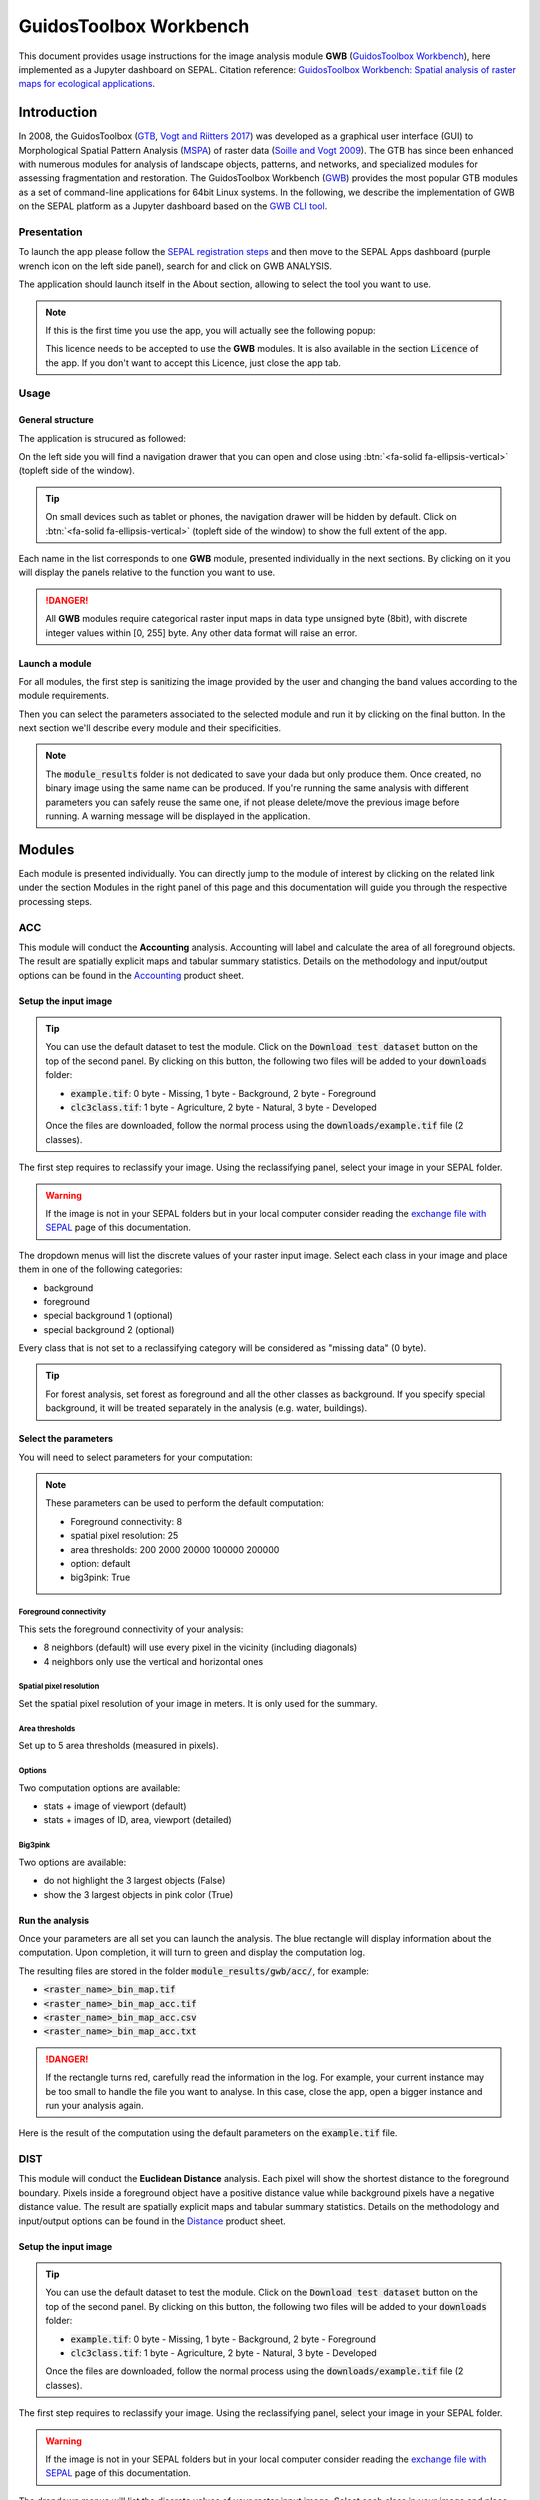 GuidosToolbox Workbench
=======================

This document provides usage instructions for the image analysis module **GWB** (`GuidosToolbox Workbench <https://forest.jrc.ec.europa.eu/en/activities/lpa/gwb/>`_), here implemented as a Jupyter dashboard on SEPAL. Citation reference: `GuidosToolbox Workbench: Spatial analysis of raster maps for ecological applications <https://doi.org/10.1111/ecog.05864>`_.

Introduction
------------

In 2008, the GuidosToolbox (`GTB <https://forest.jrc.ec.europa.eu/en/activities/lpa/gtb/>`_, `Vogt and Riitters 2017 <https://doi.org/10.1080/22797254.2017.1330650>`_) was developed as a graphical user interface (GUI) to Morphological Spatial Pattern Analysis (`MSPA <https://forest.jrc.ec.europa.eu/en/activities/lpa/mspa/>`_) of raster data (`Soille and Vogt 2009 <https://doi.org/10.1016/j.patrec.2008.10.015>`_). The GTB has since been enhanced with numerous modules for analysis of landscape objects, patterns, and networks, and specialized modules for assessing fragmentation and restoration. The GuidosToolbox Workbench (`GWB <https://forest.jrc.ec.europa.eu/en/activities/lpa/gwb/>`_) provides the most popular GTB modules as a set of command-line applications for 64bit Linux systems. In the following, we describe the implementation of GWB on the SEPAL platform as a Jupyter dashboard based on the `GWB CLI tool <https://docs.sepal.io/en/latest/cli/gwb.html>`_. 

Presentation
^^^^^^^^^^^^

To launch the app please follow the `SEPAL registration steps <https://docs.sepal.io/en/latest/setup/register.html>`_ and then move to the SEPAL Apps dashboard (purple wrench icon on the left side panel), search for and click on GWB ANALYSIS.

.. thumbnail:: https://raw.githubusercontent.com/12rambau/gwb/master/doc/img/dashboard.png
    :title: SEPAL dashboard 
    :group: gwb-module
    
The application should launch itself in the About section, allowing to select the tool you want to use. 

.. note::
    
    If this is the first time you use the app, you will actually see the following popup:
    
    .. thumbnail:: https://raw.githubusercontent.com/12rambau/gwb/master/doc/img/licence.png
        :title: licence
        :group: gwb-module
        
    This licence needs to be accepted to use the **GWB** modules. It is also available in the section :code:`Licence` of the app. 
    If you don't want to accept this Licence, just close the app tab.

Usage
^^^^^

General structure
"""""""""""""""""

The application is strucured as followed: 

On the left side you will find a navigation drawer that you can open and close using :btn:`<fa-solid fa-ellipsis-vertical>` (topleft side of the window).

.. tip:: 

    On small devices such as tablet or phones, the navigation drawer will be hidden by default. Click on :btn:`<fa-solid fa-ellipsis-vertical>` (topleft side of the window) to show the full extent of the app. 
    
    .. thumbnail:: https://raw.githubusercontent.com/12rambau/gwb/master/doc/img/small_device_without_menu.png
        :title: small screen without drawer
        :width: 49%
        :group: gwb-module
        
    .. thumbnail:: https://raw.githubusercontent.com/12rambau/gwb/master/doc/img/small_device_with_menu.png
        :title: small screen with drawer
        :width: 49%
        :group: gwb-module
        
Each name in the list corresponds to one **GWB** module, presented individually in the next sections. By clicking on it you will display the panels relative to the function you want to use. 

.. thumbnail:: https://raw.githubusercontent.com/12rambau/gwb/master/doc/img/landing.png
    :title: presentation of the structure
    :group: gwb-module

.. danger:: 

    All **GWB** modules require categorical raster input maps in data type unsigned byte (8bit), with discrete integer values within [0, 255] byte. Any other data format will raise an error.
    
Launch a module
"""""""""""""""

For all modules, the first step is sanitizing the image provided by the user and changing the band values according to the module requirements.
    
Then you can select the parameters associated to the selected module and run it by clicking on the final button. 
In the next section we'll describe every module and their specificities.

.. note::

    The :code:`module_results` folder is not dedicated to save your dada but only produce them. Once created, no binary image using the same name can be produced. If you're running the same analysis with different parameters you can safely reuse the same one, if not please delete/move the previous image before running. A warning message will be displayed in the application.

Modules
-------

Each module is presented individually. You can directly jump to the module of interest by clicking on the related link under the section Modules in the right panel of this page and this documentation will guide you through the respective processing steps.

ACC
^^^

This module will conduct the **Accounting** analysis. Accounting will label and calculate the area of all foreground objects. The result are spatially explicit maps and tabular summary statistics. Details on the methodology and input/output options can be found in the `Accounting <https://ies-ows.jrc.ec.europa.eu/gtb/GTB/psheets/GTB-Objects-Accounting.pdf>`_ product sheet.

Setup the input image
"""""""""""""""""""""

.. tip::

    You can use the default dataset to test the module. Click on the :code:`Download test dataset` button on the top of the second panel. By clicking on this button, the following two files will be added to your :code:`downloads` folder:
    
    -   :code:`example.tif`: 0 byte - Missing, 1 byte - Background, 2 byte - Foreground
    -   :code:`clc3class.tif`: 1 byte - Agriculture, 2 byte - Natural, 3 byte - Developed
    
    .. thumbnail::  https://raw.githubusercontent.com/12rambau/gwb/master/doc/img/test_dataset.png
        :title: download sample dataset
        :group: gwb-module
        
    
    Once the files are downloaded, follow the normal process using the :code:`downloads/example.tif` file (2 classes).
    
The first step requires to reclassify your image. Using the reclassifying panel, select your image in your SEPAL folder.

.. warning:: 

    If the image is not in your SEPAL folders but in your local computer consider reading the `exchange file with SEPAL <https://docs.sepal.io/en/latest/setup/filezilla.html>`_ page of this documentation.
    
The dropdown menus will list the discrete values of your raster input image. Select each class in your image and place them in one of the following categories: 

-   background
-   foreground
-   special background 1 (optional)
-   special background 2 (optional)

Every class that is not set to a reclassifying category will be considered as "missing data" (0 byte).

.. thumbnail:: https://raw.githubusercontent.com/12rambau/gwb/master/doc/img/4_classes.png
    :title: upload 4 classes
    :group: gwb-module

.. tip::

    For forest analysis, set forest as foreground and all the other classes as background. If you specify special background, it will be treated separately in the analysis (e.g. water, buildings).
    
Select the parameters
"""""""""""""""""""""
You will need to select parameters for your computation: 

.. thumbnail:: https://raw.githubusercontent.com/12rambau/gwb/master/doc/img/acc_params.png
    :title: acc params
    :group: gwb-module
    
.. note::

    These parameters can be used to perform the default computation:
    
    -   Foreground connectivity: 8
    -   spatial pixel resolution: 25
    -   area thresholds: 200 2000 20000 100000 200000
    -   option: default
    -   big3pink: True

Foreground connectivity
#######################

This sets the foreground connectivity of your analysis: 

-   8 neighbors (default) will use every pixel in the vicinity (including diagonals)
-   4 neighbors only use the vertical and horizontal ones

.. thumbnail:: https://raw.githubusercontent.com/12rambau/gwb/master/doc/img/connectivity.png
    :title: connectivity image
    :width: 50%
    :group: gwb-module
    
Spatial pixel resolution
########################

Set the spatial pixel resolution of your image in meters. It is only used for the summary.

Area thresholds
###############

Set up to 5 area thresholds (measured in pixels). 

Options
#######

Two computation options are available: 

-   stats + image of viewport (default)
-   stats + images of ID, area, viewport (detailed)

Big3pink
########

Two options are available: 

-   do not highlight the 3 largest objects (False)
-   show the 3 largest objects in pink color (True)


Run the analysis
""""""""""""""""

Once your parameters are all set you can launch the analysis. The blue rectangle will display information about the computation. Upon completion, it will turn to green and display the computation log. 

.. thumbnail:: https://raw.githubusercontent.com/12rambau/gwb/master/doc/img/acc_results.png
    :title: information logs
    :group: gwb-module

The resulting files are stored in the folder :code:`module_results/gwb/acc/`, for example:

-   :code:`<raster_name>_bin_map.tif`
-   :code:`<raster_name>_bin_map_acc.tif`
-   :code:`<raster_name>_bin_map_acc.csv`
-   :code:`<raster_name>_bin_map_acc.txt`

.. danger::

    If the rectangle turns red, carefully read the information in the log. For example, your current instance may be too small to handle the file you want to analyse. In this case, close the app, open a bigger instance and run your analysis again.
    
Here is the result of the computation using the default parameters on the :code:`example.tif` file.

.. thumbnail:: https://raw.githubusercontent.com/openforis/sepal-doc/master/docs/source/img/cli/gwb/example_acc.png
    :width: 50%
    :align: center
    :group: gwb-module


DIST
^^^^

This module will conduct the **Euclidean Distance** analysis. Each pixel will show the shortest distance to the foreground boundary. Pixels inside a foreground object have a positive distance value while background pixels have a negative distance value. The result are spatially explicit maps and tabular summary statistics.
Details on the methodology and input/output options can be found in the `Distance <https://ies-ows.jrc.ec.europa.eu/gtb/GTB/psheets/GTB-Distance-Euclidean.pdf>`_ product sheet.

Setup the input image
"""""""""""""""""""""

.. tip::

    You can use the default dataset to test the module. Click on the :code:`Download test dataset` button on the top of the second panel. By clicking on this button, the following two files will be added to your :code:`downloads` folder:
        
    -   :code:`example.tif`: 0 byte - Missing, 1 byte - Background, 2 byte - Foreground
    -   :code:`clc3class.tif`: 1 byte - Agriculture, 2 byte - Natural, 3 byte - Developed
    
    .. thumbnail::  https://raw.githubusercontent.com/12rambau/gwb/master/doc/img/test_dataset.png
        :title: download sample dataset
        :group: gwb-module
        
    
    Once the files are downloaded, follow the normal process using the :code:`downloads/example.tif` file (2 classes).
    
The first step requires to reclassify your image. Using the reclassifying panel, select your image in your SEPAL folder.

.. warning:: 

    If the image is not in your SEPAL folders but in your local computer consider reading the `exchange file with SEPAL <https://docs.sepal.io/en/latest/setup/filezilla.html>`_ page of this documentation.
    
The dropdown menus will list the discrete values of your raster input image. Select each class in your image and place them in one of the following categories: 

-   background
-   foreground

Every class that is not set to a reclassifying category will be considered as "missing data" (0 byte).

.. thumbnail:: https://raw.githubusercontent.com/12rambau/gwb/master/doc/img/2_classes.png
    :title: upload 2 classes
    :group: gwb-module

.. tip::

    For forest analysis, set forest as foreground and all the other classes as background.
    
Select the parameters
"""""""""""""""""""""
You will need to select parameters for your computation: 

.. thumbnail:: https://raw.githubusercontent.com/12rambau/gwb/master/doc/img/dist_params.png
    :title: dist params
    :group: gwb-module
    
.. note::

    These parameters can be used to perform the default computation:
    
    -   Foreground connectivity: 8
    -   Options: Euclidian Distance only

Foreground connectivity
#######################

This set the foreground connectivity of your analysis: 

-   8 neighbors (default) will use every pixel in the vicinity (including diagonals)
-   4 neighbors only use the vertical and horizontal one

.. thumbnail:: https://raw.githubusercontent.com/12rambau/gwb/master/doc/img/connectivity.png
    :title: connectivity image
    :width: 50%
    :group: gwb-module

Options
#######

Two computation options are available: 

-   compute the Euclidian Distance only
-   compute the Euclidian Distance and the Hysometric Curve


Run the analysis
""""""""""""""""

Once your parameters are all set you can launch the analysis. The blue rectangle will display information about the computation. Upon completion, it will turn to green and display the computation log. 

.. thumbnail:: https://raw.githubusercontent.com/12rambau/gwb/master/doc/img/dist_results.png
    :title: information logs
    :group: gwb-module

The resulting files are stored in the folder :code:`module_results/gwb/dist/`, for example:

-   :code:`<raster_name>_bin_map.tif`
-   :code:`<raster_name>_bin_map_dist.tif`
-   :code:`<raster_name>_bin_map_dist.txt`
-   :code:`<raster_name>_bin_map_dist_hist.png`
-   :code:`<raster_name>_bin_map_dist_viewport.tif`

.. danger::

    If the rectangle turns red, carefully read the information in the log. For example, your current instance may be too small to handle the file you want to analyse. In this case, close the app, open a bigger instance and run your analysis again.
    
Here is the result of the computation using the default parameters on the :code:`example.tif` file.
    
.. thumbnail:: https://raw.githubusercontent.com/openforis/sepal-doc/master/docs/source/img/cli/gwb/example_dist_hmc.png
    :width: 49%
    :group: gwb-module

.. thumbnail:: https://raw.githubusercontent.com/openforis/sepal-doc/master/docs/source/img/cli/gwb/example_dist.png
    :width: 49%
    :group: gwb-module

FAD
^^^

This module will conduct the **fragmentation** analysis at **five fixed observation scales**. Because forest fragmentation is scale-dependent, fragmentation is reported at five observation scales, which allows different observers to make their own choice about scales and threshold of concern. The change of fragmentation across different observation scales provides additional interesting information. Fragmentation is measured by determining the Forest Area Density (**FAD**) within a shifting, local neighborhood. It can be measured at pixel or patch level. The result are spatially explicit maps and tabular summary statistics. Details on the methodology and input/output options can be found in the `Fragmentation <https://ies-ows.jrc.ec.europa.eu/gtb/GTB/psheets/GTB-Fragmentation-FADFOS.pdf>`_ product sheet.

Setup the input image
"""""""""""""""""""""

.. tip::

    You can use the default dataset to test the module. Click on the :code:`Download test dataset` button on the top of the second panel. By clicking on this button, the following two files will be added to your :code:`downloads` folder:
        
    -   :code:`example.tif`: 0 byte - Missing, 1 byte - Background, 2 byte - Foreground
    -   :code:`clc3class.tif`: 1 byte - Agriculture, 2 byte - Natural, 3 byte - Developed
    
    .. thumbnail::  https://raw.githubusercontent.com/12rambau/gwb/master/doc/img/test_dataset.png
        :title: download sample dataset
        :group: gwb-module
        
    
    Once the files are downloaded, follow the normal process using the :code:`downloads/example.tif` file (2 classes).
    
The first step requires to reclassify your image. Using the reclassifying panel, select your image in your SEPAL folder.

.. warning:: 

    If the image is not in your SEPAL folders but in your local computer consider reading the `exchange file with SEPAL <https://docs.sepal.io/en/latest/setup/filezilla.html>`_ page of this documentation.
    
The dropdown menus will list the discrete values of your raster input image. Select each class in your image and place them in one of the following categories: 

-   background
-   foreground
-   special background 1 (optional)
-   special background 2 (optional)

Every class that is not set to a reclassifying category will be considered as "missing data" (0 byte).

.. thumbnail:: https://raw.githubusercontent.com/12rambau/gwb/master/doc/img/4_classes.png
    :title: upload 4 classes
    :group: gwb-module

.. tip::

    For forest analysis, set forest as foreground and all the other classes as background. If you specify special background, it will be treated separately in the analysis (e.g. water, buildings).

.. warning::

    The special background 2 is the non-fragmenting background (optional), see the `Fragmentation <https://ies-ows.jrc.ec.europa.eu/gtb/GTB/psheets/GTB-Fragmentation-FADFOS.pdf>`_ product sheet for details.

    
Select the parameters
"""""""""""""""""""""
You will need to select parameters for your computation: 

.. thumbnail:: https://raw.githubusercontent.com/12rambau/gwb/master/doc/img/fad_params.png
    :title: acc params
    :group: gwb-module
    
.. note::

    These parameters can be used to perform the default computation:
    
    -   Foreground connectivity: 8
    -   Computation precision: float-precision
    -   Options: per-pixel density, color-coded into 6 fragmentation classes (FAD)

Foreground connectivity
#######################

This sets the foreground connectivity of your analysis: 

-   8 neighbors (default) will use every pixel in the vicinity (including diagonals)
-   4 neighbors only use the vertical and horizontal one

.. thumbnail:: https://raw.githubusercontent.com/12rambau/gwb/master/doc/img/connectivity.png
    :title: connectivity image
    :width: 50%
    :group: gwb-module
    
Computation precision
######################

Set the precision used to compute your image. Float precision (default) will give more accurate results compared to rounded byte but will also take more computing resources and disk space.

Options
#######

Three computation options are available: 

-   FAD: per-pixel density, color-coded into 6 fragmentation classes
-   FAD-APP2: average per-patch density, color-coded into 2 classes
-   FAD-APP5: average per-patch density, color-coded into 5 classes

Run the analysis
""""""""""""""""

Once your parameters are all set you can launch the analysis. The blue rectangle will display information about the computation. Upon completion, it will turn to green and display the computation log. 

.. thumbnail:: https://raw.githubusercontent.com/12rambau/gwb/master/doc/img/fad_results.png
    :title: information logs
    :group: gwb-module

The resulting files are stored in the folder :code:`module_results/gwb/fad/`, for example:

-   :code:`<raster_name>_bin_map.tif`
-   :code:`<raster_name>_bin_map_fad_<class_number>.tif`
-   :code:`<raster_name>_bin_map_fad_barplot.png`
-   :code:`<raster_name>_bin_map_fad_mscale.csv` 
-   :code:`<raster_name>_bin_map_fad_mscale.tif`
-   :code:`<raster_name>_bin_map_fad_mscale.txt`
-   :code:`<raster_name>_bin_map_fad_mscale.sav`

.. danger::

    If the rectangle turns red, carefully read the information in the log. For example, your current instance may be too small to handle the file you want to analyse. In this case, close the app, open a bigger instance and run your analysis again.
    
Here is the result of the computation using the default parameters on the :code:`example.tif` file.
    
.. thumbnail:: https://raw.githubusercontent.com/openforis/sepal-doc/master/docs/source/img/cli/gwb/example_fad_barplot.png
    :width: 49%
    :group: gwb-module

.. thumbnail:: https://raw.githubusercontent.com/openforis/sepal-doc/master/docs/source/img/cli/gwb/example_fad_mscale.png
    :width: 49%
    :group: gwb-module

FRAG
^^^^

This module will conduct the **fragmentation** analysis at a **user-selected observation scale**. This module and its option are similar to :code:`fad` but allow the user to specify a single (or multiple) specific observation scale. The result are spatially explicit maps and tabular summary statistics. Details on the methodology and input/output options can be found in the `Fragmentation <https://ies-ows.jrc.ec.europa.eu/gtb/GTB/psheets/GTB-Fragmentation-FADFOS.pdf>`_ product sheet.

Setup the input image
"""""""""""""""""""""

.. tip::

    You can use the default dataset to test the module. Click on the :code:`Download test dataset` button on the top of the second panel. By clicking on this button, the following two files will be added to your :code:`downloads` folder:
        
    -   :code:`example.tif`: 0 byte - Missing, 1 byte - Background, 2 byte - Foreground
    -   :code:`clc3class.tif`: 1 byte - Agriculture, 2 byte - Natural, 3 byte - Developed
    
    .. thumbnail::  https://raw.githubusercontent.com/12rambau/gwb/master/doc/img/test_dataset.png
        :title: download sample dataset
        :group: gwb-module
        
    
    Once the files are downloaded, follow the normal process using the :code:`downloads/example.tif` file (2 classes).
    
The first step requires to reclassify your image. Using the reclassifying panel, select your image in your SEPAL folder.

.. warning:: 

    If the image is not in your SEPAL folders but in your local computer consider reading the `exchange file with SEPAL <https://docs.sepal.io/en/latest/setup/filezilla.html>`_ page of this documentation.
    
The dropdown menus will list the discrete values of your raster input image. Select each class in your image and place them in one of the following categories: 

-   background
-   foreground
-   special background 1 (optional)
-   special background 2 (optional)

Every class that is not set to a reclassifying category will be considered as "missing data" (0 byte).

.. thumbnail:: https://raw.githubusercontent.com/12rambau/gwb/master/doc/img/4_classes.png
    :title: upload 4 classes
    :group: gwb-module

.. tip::

    For forest analysis, set forest as foreground and all the other classes as background. If you specify special background, it will be treated separately in the analysis (e.g. water, buildings).
    
.. warning::

    The special background 2 is the non-fragmenting background (optional), see the `Fragmentation <https://ies-ows.jrc.ec.europa.eu/gtb/GTB/psheets/GTB-Fragmentation-FADFOS.pdf>`_ product sheet for details.
    
Select the parameters
"""""""""""""""""""""

You will need to select parameters for your computation: 

.. thumbnail:: https://raw.githubusercontent.com/12rambau/gwb/master/doc/img/frag_params.png
    :title: acc params
    :group: gwb-module
    
.. note::

    These parameters can be used to perform the default computation:
    
    -   Foreground connectivity: 8
    -   Spatial pixel resolution: 25
    -   Computation precision: float-precision
    -   Windows size: 23
    -   Options: fragmentation at pixel or at patch level with various number of color-coded classes

Foreground connectivity
#######################

This sets the foreground connectivity of your analysis: 

-   8 neighbors (default) will use every pixel in the vicinity (including diagonals)
-   4 neighbors only use the vertical and horizontal one

.. thumbnail:: https://raw.githubusercontent.com/12rambau/gwb/master/doc/img/connectivity.png
    :title: connectivity image
    :width: 50%
    :group: gwb-module
    
Spatial pixel resolution
########################

Set the spatial pixel resolution of your image in meters. Only use for the summary.

Window size
###########

Set up to 10 observation windows sizes (in pixels).

Options
#######

Four computation options are available: 

-   FOS5: per-pixel density, color-coded into 5 fragmentation classes
-   FOS6: per-pixel density, color-coded into 6 fragmentation classes
-   FOS-APP2: average per-patch density, color-coded into 2 classes
-   FOS-APP5: average per-patch density, color-coded into 5 classes

Run the analysis
""""""""""""""""

Once your parameters are all set you can launch the analysis. The blue rectangle will display information about the computation. Upon completion, it will turn to green and display the computation log. 

.. thumbnail:: https://raw.githubusercontent.com/12rambau/gwb/master/doc/img/frag_results.png
    :title: information logs
    :group: gwb-module

The resulting files are stored in the folder :code:`module_results/gwb/frag/`, for example:

-   :code:`<raster_name>_bin_map.tif`
-   :code:`<raster_name>_bin_map_frag_fad-<option>_<class>.tif`
-   :code:`<raster_name>_bin_map_frag.csv`
-   :code:`<raster_name>_bin_map_frag.txt`
-   :code:`<raster_name>_bin_map_frag.tif`

.. danger::

    If the rectangle turns red, carefully read the information in the log. For example, your current instance may be too small to handle the file you want to analyse. In this case, close the app, open a bigger instance and run your analysis again.
    
Here is the result of the computation using the FAD-APP2 option on the :code:`example.tif` file.
    
.. thumbnail:: https://raw.githubusercontent.com/openforis/sepal-doc/master/docs/source/img/cli/gwb/example_fad-app2_23.png
    :width: 50%
    :group: gwb-module

LM
^^

This module will conduct the **Landscape Mosaic** analysis at a **user-selected observation scale**. The Landscape Mosaic measures land cover heterogeneity, or human influence, in a tri-polar classification of a location accounting for the relative contributions of the three land cover types **Agriculture**, **Natural**, **Developed** in the area surrounding that location. The result are spatially explicit maps and tabular summary statistics. Details on the methodology and input/output options can be found in the `Landscape Mosaic <https://ies-ows.jrc.ec.europa.eu/gtb/GTB/psheets/GTB-Pattern-LM.pdf>`_ product sheet.

Setup the input image
"""""""""""""""""""""

.. tip::

    You can use the default dataset to test the module. Click on the :code:`Download test dataset` button on the top of the second panel. By clicking on this button, the following two files will be added to your :code:`downloads` folder:
        
    -   :code:`example.tif`: 0 byte - Missing, 1 byte - Background, 2 byte - Foreground
    -   :code:`clc3class.tif`: 1 byte - Agriculture, 2 byte - Natural, 3 byte - Developed
    
    .. thumbnail::  https://raw.githubusercontent.com/12rambau/gwb/master/doc/img/test_dataset.png
        :title: download sample dataset
        :group: gwb-module
        
    
    Once the files are downloaded, follow the normal process using the :code:`downloads/clc3class.tif` file (3 classes).
    
The first step requires to reclassify your image. Using the reclassifying panel, select your image in your SEPAL folder.

.. warning:: 

    If the image is not in your SEPAL folders but in your local computer consider reading the `exchange file with SEPAL <https://docs.sepal.io/en/latest/setup/filezilla.html>`_ page of this documentation.
    
The dropdown menus will list the discrete values of your raster input image. Select each class in your image and place them in one of the following categories: 

-   dominant land cover 1 (Agriculture)
-   dominant land cover 2 (Natural)
-   dominant land cover 3 (Developed)

Every class that is not set to a reclassifying category will be considered as "missing data" (0 byte).

.. thumbnail:: https://raw.githubusercontent.com/12rambau/gwb/master/doc/img/3_classes.png
    :title: upload 3 classes
    :group: gwb-module
    
Select the parameters
"""""""""""""""""""""

You will need to select parameters for your computation: 

.. thumbnail:: https://raw.githubusercontent.com/12rambau/gwb/master/doc/img/lm_params.png
    :title: lm params
    :group: gwb-module
    
.. note::

    This parameter can be used to perform the default computation:
    
    -   window size: 23

Window size
###########

Set the square window size (in pixels). It should be an odd number in [3, 5, ...501].
with :math:`kdim` being the window size, which is related to the observation scale by the following formula: 

.. math::

    obs_scale = (pixres * kdim)^2 / 10000
    
with

-   :math:`obs_scale` in hectare
-   :math:`pixres` in meters
-   :math:`kdim` in pixels

Run the analysis
""""""""""""""""

Once your parameters are all set you can launch the analysis. The blue rectangle will display information about the computation. Upon completion, it will turn to green and display the computation log. 

.. thumbnail:: https://raw.githubusercontent.com/12rambau/gwb/master/doc/img/lm_results.png
    :title: information logs
    :group: gwb-module

The resulting files are stored in the folder :code:`module_results/gwb/lm/`, for example:

-   :code:`<raster_name>_bin_map.tif`
-   :code:`<raster_name>_bin_map_lm_23.tif`
-   :code:`<raster_name>_bin_map_lm_23_103class.tif`
-   :code:`<raster_name>_bin_map_heatmap.csv`
-   :code:`<raster_name>_bin_map_heatmap.png`
-   :code:`<raster_name>_bin_map_heatmap.sav`
-   :code:`heatmap_legend.png`
-   :code:`lm103class_legend.png`

.. danger::

    If the rectangle turns red, carefully read the information in the log. For example, your current instance may be too small to handle the file you want to analyse. In this case, close the app, open a bigger instance and run your analysis again.
    
Here is the result of the computation using the default parameters on the :code:`clc3classes.tif` file.
    
.. thumbnail:: https://raw.githubusercontent.com/openforis/sepal-doc/master/docs/source/img/cli/gwb/lm103class_legend.png
    :width: 49%
    :group: gwb-module

.. thumbnail:: https://raw.githubusercontent.com/openforis/sepal-doc/master/docs/source/img/cli/gwb/clc3class_lm_23.png
    :width: 49%
    :group: gwb-module

MSPA
^^^^

.. warning:: 

    If you are considering using the MSPA module, keep in mind that the result provides a lot of information (up to 25 classes). The alternative module :code:`GWB_SPA` provides a similar but simplified assessment with up to 6 classes only. Both modules describe morphological features of foreground objects. While MSPA may address certain features of fragmentation, a more comprehensive assessment of fragmentation is obtained with the dedicated fragmentation modules :code:`GWB_FRAG` or :code:`GWB_FAD`.

This module will conduct the **Morphological Spatial Pattern Analysis**. `MSPA <https://forest.jrc.ec.europa.eu/en/activities/lpa/mspa/>`_ analyses shape and connectivity and conducts a segmentation of foreground patches in up to 25 feature classes. The result are spatially explicit maps and tabular summary statistics. Details on the methodology and input/output options can be found in the `Morphology <https://ies-ows.jrc.ec.europa.eu/gtb/GTB/psheets/GTB-Pattern-Morphology.pdf>`_ product sheet.

Setup the input image
"""""""""""""""""""""

.. tip::

    You can use the default dataset to test the module. Click on the :code:`Download test dataset` button on the top of the second panel. By clicking on this button, the following two files will be added to your :code:`downloads` folder:
        
    -   :code:`example.tif`: 0 byte - Missing, 1 byte - Background, 2 byte - Foreground
    -   :code:`clc3class.tif`: 1 byte - Agriculture, 2 byte - Natural, 3 byte - Developed
    
    .. thumbnail::  https://raw.githubusercontent.com/12rambau/gwb/master/doc/img/test_dataset.png
        :title: download sample dataset
        :group: gwb-module
        
    
    Once the files are downloaded, follow the normal process using the :code:`downloads/example.tif` file (2 classes).
    
The first step requires to reclassify your image. Using the reclassifying panel, select your image in your SEPAL folder.

.. warning:: 

    If the image is not in your SEPAL folders but in your local computer consider reading the `exchange file with SEPAL <https://docs.sepal.io/en/latest/setup/filezilla.html>`_ page of this documentation.
    
The dropdown menus will list the discrete values of your raster input image. Select each class in your image and place them in one of the following categories: 

-   background
-   foreground

Every class that is not set to a reclassifying category will be considered as "missing data" (0 byte).

.. thumbnail:: https://raw.githubusercontent.com/12rambau/gwb/master/doc/img/2_classes.png
    :title: upload 2 classes
    :group: gwb-module

.. tip::

    For forest analysis, set forest as foreground and all the other classes as background.
    
Select the parameters
"""""""""""""""""""""
You will need to select parameters for your computation: 

.. thumbnail:: https://raw.githubusercontent.com/12rambau/gwb/master/doc/img/mspa_params.png
    :title: mspa params
    :group: gwb-module
    
.. note::

    These parameters can be used to perform the default computation:
    
    -   Foreground connectivity: 8 (default)
    -   Edge width: 1
    -   Transition: True
    -   Intext: True
    -   Disk: False
    -   Statistics: False

Foreground connectivity
#######################

This sets the foreground connectivity of your analysis: 

-   8 neighbors (default) will use every pixel in the vicinity (including diagonals)
-   4 neighbors only use the vertical and horizontal one

.. thumbnail:: https://raw.githubusercontent.com/12rambau/gwb/master/doc/img/connectivity.png
    :title: connectivity image
    :width: 50%
    :group: gwb-module
    
Edge width
##########

Define the width (measured in pixels) of the Core-boundaries (Edges and Perforations).

Transition
###########

Select if you want to show transition pixels, where connecting pathways go through edges/perforations (transition=1 (true), default) or not (transition=0).

Intext
######

Select if you want to distinguish MSPA classes and Holes laying within Core objects (intext=1 (true), default) or not (intext=0).

Disk
####

Select if you want to process with minimum RAM usage (disk=0 (false), default) or not (disk=1 (true) requires 20% less RAM but +40% processing time).

Statistics
##########

Select if you want to calculate summary statistics (statistics=0 (false), default) or (statistics=1 (true) +10% processing time)

Run the analysis
""""""""""""""""

Once your parameters are all set you can launch the analysis. The blue rectangle will display information about the computation. Upon completion, it will turn to green and display the computation log. 

.. thumbnail:: https://raw.githubusercontent.com/12rambau/gwb/master/doc/img/mspa_results.png
    :title: information logs
    :group: gwb-module

The resulting files are stored in the folder :code:`module_results/gwb/mspa/`, for example:

-   :code:`<raster_name>_bin_map.tif`
-   :code:`<raster_name>_bin_map_<4 params>.tif`
-   :code:`<raster_name>_bin_map_<4 params>.txt`

.. danger::

    If the rectangle turns red, carefully read the information in the log. For example, your current instance may be too small to handle the file you want to analyse. In this case, close the app, open a bigger instance and run your analysis again.
    
Here is the result of the computation using the default parameters on the :code:`example.tif` file.
    
.. thumbnail:: https://raw.githubusercontent.com/openforis/sepal-doc/master/docs/source/img/cli/gwb/mspalegend.gif
    :width: 49%
    :group: gwb-module

.. thumbnail:: https://raw.githubusercontent.com/openforis/sepal-doc/master/docs/source/img/cli/gwb/example_8_1_1_1.png
    :width: 49%
    :group: gwb-module

P223
^^^^

This module will conduct the **Density** (P2), **Contagion** (P22) or **Adjacency** (P23) analysis of foreground (**FG**) objects at a user-selected observation scale (`Riitters et al. (2000) <https://www.srs.fs.usda.gov/pubs/ja/ja_riitters006.pdf>`_). The result are spatially explicit maps and tabular summary statistics. The classification is determined by measurements of forest amount (P2) and connectivity (P22) within the neighborhood that is centered on a subject forest pixel. P2 is the probability that a pixel in the neighborhood is forest, and P22 is the probability that a pixel next to a forest pixel is also forest.

Setup the input image
"""""""""""""""""""""

.. tip::

    You can use the default dataset to test the module. Click on the :code:`Download test dataset` button on the top of the second panel. By clicking on this button, the following two files will be added to your :code:`downloads` folder:
        
    -   :code:`example.tif`: 0 byte - Missing, 1 byte - Background, 2 byte - Foreground
    -   :code:`clc3class.tif`: 1 byte - Agriculture, 2 byte - Natural, 3 byte - Developed
    
    .. thumbnail::  https://raw.githubusercontent.com/12rambau/gwb/master/doc/img/test_dataset.png
        :title: download sample dataset
        :group: gwb-module
        
    
    Once the files are downloaded, follow the normal process using the :code:`downloads/example.tif` file (2 classes).
    
The first step requires to reclassify your image. Using the reclassifying panel, select your image in your SEPAL folder.

.. warning:: 

    If the image is not in your SEPAL folders but in your local computer consider reading the `exchange file with SEPAL <https://docs.sepal.io/en/latest/setup/filezilla.html>`_ page of this documentation.
    
The dropdown menus will list the discrete values of your raster input image. Select each class in your image and place them in one of the following categories: 

-   background
-   foreground
-   special background (for P23 only)

Every class that is not set to a reclassifying category will be considered as "missing data" (0 byte).

.. thumbnail:: https://raw.githubusercontent.com/12rambau/gwb/master/doc/img/p223_classes.png
    :title: upload 3 classes
    :group: gwb-module

.. tip::

    For forest analysis, set forest as foreground and all the other classes as background. If you specify special background, it will be treated separately in the analysis (e.g. water, buildings)
    
Select the parameters
"""""""""""""""""""""

You will need to select parameters for your computation: 

.. thumbnail:: https://raw.githubusercontent.com/12rambau/gwb/master/doc/img/p223_params.png
    :title: p223 params
    :group: gwb-module
    
.. note::

    These parameters can be used to perform the default computation:
    
    -   Window size: 27
    -   Computation precision: Float (default)
    -   Algorithm: FG-Density
    
Window size
###########

Set the square window size (in pixels) It should be an odd number in [3, 5, ...501] with :math:`kdim` being related to the observation scale by the following formula: 

.. math::

    obs_scale = (pixres * kdim)^2 / 10000
    
with 

- :math:`obs_scale` in hectare
- :math:`pixres` in meters
- :math:`kdim` in pixels

Computation precision
######################

Set the precision used to compute your image. Float precision (default) will give more accurate results compared to rounded byte but will also take more computing resources and disk space.

Algorithm
#########

The P223 module can run: **FG-Density** (P2), **FG-Contagion** (P22), or **FG-Adjacency** (P23)

P223 will provide a color-coded image showing [0,100]% for either **FG-Density**, **FG-Contagion**, or **FG-Adjacency** masked for the Foreground cover. Use the alternative options to obtain the original spatcon output without normalisation, masking, or color-coding.

.. tip::

    For original spatcon output **ONLY**:
    Missing values are coded as 0 (rounded byte), or -0.01 (float precision). For all output types, missing indicates the input window contained only missing pixels.

.. tip::

    For FG-Contagion and FG-Adjacency output **ONLY**, missing also indicates the input window contained no foreground pixels (there was no information about foreground edge).

For all output types, :math:`rounded byte = (float precision * 254) + 1`
    
You'll find the options displayed with the following names in the dropdown menu:

-   FG-Density   (FG-masked and normalised)
-   FG-Contagion (FG-masked and normalised)
-   FG-Adjacency (FG-masked and normalised)
-   FG-Density   (original spatcon output)
-   FG-Contagion (original spatcon output)
-   FG-Adjacency (original spatcon output)
-   FG-Shannon   (original spatcon output)
-   FG-SumD      (original spatcon output)

Run the analysis
""""""""""""""""

Once your parameters are all set you can launch the analysis. The blue rectangle will display information about the computation. Upon completion, it will turn to green and display the computation log. 

.. thumbnail:: https://raw.githubusercontent.com/12rambau/gwb/master/doc/img/p223_results.png
    :title: information logs
    :group: gwb-module

The resulting files are stored in the folder :code:`module_results/gwb/p223/`, for example:

-   :code:`<raster_name>_bin_map.tif`
-   :code:`<raster_name>_bin_map_p<option>_<window>.tif`
-   :code:`<raster_name>_bin_map_p<option>_<window>.txt`

.. danger::

    If the rectangle turns red, carefully read the information in the log. For example, your current instance may be too small to handle the file you want to analyse. In this case, close the app, open a bigger instance and run your analysis again.

Here is the result of the computation using the P2 (Foreground-Density) option on the :code:`example.tif` file.

.. thumbnail:: https://raw.githubusercontent.com/openforis/sepal-doc/master/docs/source/img/cli/gwb/example_p2_27.png
    :width: 50%
    :group: gwb-module

PARC
^^^^

This module will conduct the **parcellation** analysis. This module provides a statistical summary file (txt/csv- format) with details for each unique class found in the image as well as the full image content: class value, total number of objects, total area, degree of parcellation.
Details on the methodology and input/output options can be found in the `Parcellation <https://ies-ows.jrc.ec.europa.eu/gtb/GTB/psheets/GTB-Objects-Parcellation.pdf>`_ product sheet.

Setup the input image
"""""""""""""""""""""

.. tip::

    You can use the default dataset to test the module. Click on the :code:`Download test dataset` button on the top of the second panel. By clicking on this button, the following two files will be added to your :code:`downloads` folder:
        
    -   :code:`example.tif`: 0 byte - Missing, 1 byte - Background, 2 byte - Foreground
    -   :code:`clc3class.tif`: 1 byte - Agriculture, 2 byte - Natural, 3 byte - Developed
    
    .. thumbnail::  https://raw.githubusercontent.com/12rambau/gwb/master/doc/img/test_dataset.png
        :title: download sample dataset
        :group: gwb-module
        
    
    Once the files are downloaded, follow the normal process using the :code:`downloads/clc3classes.tif` file (3 classes).
    
The first step requires to select your image in your SEPAL folder. The image must be a categorical tif raster.

.. warning:: 

    If the image is not in your SEPAL folders but in your local computer consider reading the `exchange file with SEPAL <https://docs.sepal.io/en/latest/setup/filezilla.html>`_ page of this documentation.

.. thumbnail:: https://raw.githubusercontent.com/12rambau/gwb/master/doc/img/0_classes.png
    :title: upload 0 classes
    :group: gwb-module
    
Select the parameters
"""""""""""""""""""""
You will need to select parameters for your computation: 

.. thumbnail:: https://raw.githubusercontent.com/12rambau/gwb/master/doc/img/parc_params.png
    :title: parc params
    :group: gwb-module
    
.. note::

    This parameter can be used to perform the default computation:
    
    -   Foreground connectivity: 8

Foreground connectivity
#######################

This set the foreground connectivity of your analysis:

-   8 neighbors (default) will use every pixel in the vicinity (including diagonals)
-   4 neighbors only use the vertical and horizontal one

.. thumbnail:: https://raw.githubusercontent.com/12rambau/gwb/master/doc/img/connectivity.png
    :title: connectivity image
    :width: 50%
    :group: gwb-module

Run the analysis
""""""""""""""""

Once your parameters are all set you can launch the analysis. The blue rectangle will display information about the computation. Upon completion, it will turn to green and display the computation log. 

.. thumbnail:: https://raw.githubusercontent.com/12rambau/gwb/master/doc/img/parc_results.png
    :title: information logs
    :group: gwb-module

The resulting files are stored in the folder :code:`module_results/gwb/parc/`, for example:

-   :code:`<raster_name>_bin_map.tif`
-   :code:`<raster_name>_bin_map_parc.csv`
-   :code:`<raster_name>_bin_map_parc.txt`


.. danger::

    If the rectangle turns red, carefully read the information in the log. For example, your current instance may be too small to handle the file you want to analyse. In this case, close the app, open a bigger instance and run your analysis again.

Here is the result of the computation using the default parameters on the :code:`clc3classes.tif` file.

.. csv-table::
    :header: Class, Value, Count, Area[pixels], APS, AWAPS, AWAPS/data, DIVISION, PARC[%]

    1,1,45,2.44893e+06,54420.7,2.07660e+06,1.27136e+06,0.152039,1.19374
    2,2,164,957879.,5840.73,82557.6,19770.0,0.913812,17.7426
    3,3,212,593190.,2798.07,128177.,19008.4,0.783919,11.0897
    8-connected Parcels:, ,421, 4000000,9501.19, ,1310139.4,0.672465,8.07904

RSS
^^^

This module will conduct the **Restoration Status Summary analysis**. It will calculate key attributes of the current network status, composed of foreground (forest) patches and it provides the normalized degree of network coherence. The result are tabular summary statistics. Details on the methodology and input/output options can be found in the `Restoration Planner <https://ies-ows.jrc.ec.europa.eu/gtb/GTB/psheets/GTB-RestorationPlanner.pdf>`_ product sheet.

Setup the input image
"""""""""""""""""""""

.. tip::

    You can use the default dataset to test the module. Click on the :code:`Download test dataset` button on the top of the second panel. By clicking on this button, the following two files will be added to your :code:`downloads` folder:
        
    -   :code:`example.tif`: 0 byte - Missing, 1 byte - Background, 2 byte - Foreground
    -   :code:`clc3class.tif`: 1 byte - Agriculture, 2 byte - Natural, 3 byte - Developed
    
    .. thumbnail::  https://raw.githubusercontent.com/12rambau/gwb/master/doc/img/test_dataset.png
        :title: download sample dataset
        :group: gwb-module
        
    
    Once the files are downloaded, follow the normal process using the :code:`downloads/example.tif` file (2 classes).
    
The first step requires to reclassify your image. Using the reclassifying panel, select your image in your SEPAL folder.

.. warning:: 

    If the image is not in your SEPAL folders but in your local computer consider reading the `exchange file with SEPAL <https://docs.sepal.io/en/latest/setup/filezilla.html>`_ page of this documentation.
    
The dropdown menus will list the discrete values of your raster input image. Select each class in your image and place them in one of the following categories: 

-   background
-   foreground

Every class that is not set to a reclassifying category will be considered as "missing data" (0 byte).

.. thumbnail:: https://raw.githubusercontent.com/12rambau/gwb/master/doc/img/2_classes.png
    :title: upload 2 classes
    :group: gwb-module

.. tip::

    For forest analysis, set forest as foreground and all the other classes as background.
    
Select the parameters
"""""""""""""""""""""
You will need to select parameters for your computation: 

.. thumbnail:: https://raw.githubusercontent.com/12rambau/gwb/master/doc/img/rss_params.png
    :title: rss params
    :group: gwb-module
    
.. note::

    This parameters can be used to perform the default computation:
    
    -   Foreground connectivity: 8

Foreground connectivity
#######################

This set the foreground connectivity of your analysis: 

-   8 neighbors (default) will use every pixel in the vicinity (including diagonals)
-   4 neighbors only use the vertical and horizontal one

.. thumbnail:: https://raw.githubusercontent.com/12rambau/gwb/master/doc/img/connectivity.png
    :title: connectivity image
    :width: 50%
    :group: gwb-module

Run the analysis
""""""""""""""""

Once your parameters are all set you can launch the analysis. The blue rectangle will display information about the computation. Upon completion, it will turn to green and display the computation log. 

.. thumbnail:: https://raw.githubusercontent.com/12rambau/gwb/master/doc/img/rss_results.png
    :title: information logs
    :group: gwb-module

The resulting files are stored in the folder :code:`module_results/gwb/rss/`, for example:

-   :code:`<raster_name>_bin_map.tif`
-   :code:`rss<connectivity>.txt`
-   :code:`rss<connectivity>.csv`

.. danger::

    If the rectangle turns red, carefully read the information in the log. For example, your current instance may be too small to handle the file you want to analyse. In this case, close the app, open a bigger instance and run your analysis again.

Here is the result of the computation using the default parameters on the :code:`example.tif` file.

.. csv-table::
    :header: FNAME, AREA, RAC[%], NR_OBJ, LARG_OBJ, APS, CNOA, ECA, COH[%], REST_POT[%]
    
    example_bin_map.tif,428490.00,42.860572,2850,214811,150.34737,311712,221292.76,51.644789,48.355211

SPA
^^^

This module will conduct the **Simplified Pattern Analysis**. SPA analyses shape and conducts a segmentation of foreground patches into 2, 3, 5, or 6 feature classes. The result are spatially explicit maps and tabular summary statistics. :code:`GWB_SPA` is a simpler version of :code:`GWB_MSPA`. Details on the methodology and input/output options can be found in the `Morphology <https://ies-ows.jrc.ec.europa.eu/gtb/GTB/psheets/GTB-Pattern-Morphology.pdf>`_ product sheet.

Setup the input image
"""""""""""""""""""""

.. tip::

    You can use the default dataset to test the module. Click on the :code:`Download test dataset` button on the top of the second panel. By clicking on this button, the following two files will be added to your :code:`downloads` folder:
        
    -   :code:`example.tif`: 0 byte - Missing, 1 byte - Background, 2 byte - Foreground
    -   :code:`clc3class.tif`: 1 byte - Agriculture, 2 byte - Natural, 3 byte - Developed
    
    .. thumbnail::  https://raw.githubusercontent.com/12rambau/gwb/master/doc/img/test_dataset.png
        :title: download sample dataset
        :group: gwb-module
        
    
    Once the files are downloaded, follow the normal process using the :code:`downloads/example.tif` file (2 classes).
    
The first step requires to reclassify your image. Using the reclassifying panel, select your image in your SEPAL folder.

.. warning:: 

    If the image is not in your SEPAL folders but in your local computer consider reading the `exchange file with SEPAL <https://docs.sepal.io/en/latest/setup/filezilla.html>`_ page of this documentation.
    
The dropdown menus will list the discrete values of your raster input image. Select each class in your image and place them in one of the following categories: 

-   background
-   foreground

Every class that is not set to a reclassifying category will be considered as "missing data" (0 byte).

.. thumbnail:: https://raw.githubusercontent.com/12rambau/gwb/master/doc/img/2_classes.png
    :title: upload 2 classes
    :group: gwb-module

.. tip::

    For forest analysis, set forest as foreground and all the other classes as background.
    
Select the parameters
"""""""""""""""""""""

You will need to select parameters for your computation: 

.. thumbnail:: https://raw.githubusercontent.com/12rambau/gwb/master/doc/img/spa_params.png
    :title: spa params
    :group: gwb-module
    
.. note::

    This parameter can be used to perform the default computation:
    
    -   number of pattern classes: 2: Small & linear features (SLF), Coherent

Number of pattern classes
#########################

Set the number of pattern classes you want to compute:

-   2: Contiguous, Small & linear features (SLF)
-   3: Core, Core-Openings, Margin
-   5: Core, Core-Openings, Edge, Perforation, Margin
-   6: Core, Core-Openings, Edge, Perforation, Islet, Margin

Run the analysis
""""""""""""""""

Once your parameters are all set you can launch the analysis. The blue rectangle will display information about the computation. Upon completion, it will turn to green and display the computation log. 

.. thumbnail:: https://raw.githubusercontent.com/12rambau/gwb/master/doc/img/spa_results.png
    :title: information logs
    :group: gwb-module

The resulting files are stored in the folder :code:`module_results/gwb/spa/`, for example:

-   :code:`<raster_name>_bin_map.tif`
-   :code:`<raster_name>_bin_map_spa<number of classes>.tif`
-   :code:`<raster_name>_bin_map_spa<number of classes>.txt`

.. danger::

    If the rectangle turns red, carefully read the information in the log. For example, your current instance may be too small to handle the file you want to analyse. In this case, close the app, open a bigger instance and run your analysis again.

Here is the result of the computation using SPA2 (2 classes) on the :code:`example.tif` file.

.. thumbnail:: https://raw.githubusercontent.com/openforis/sepal-doc/master/docs/source/img/cli/gwb/example_spa2.png
    :width: 50%
    :group: gwb-module

.. custom-edit:: https://raw.githubusercontent.com/sepal-contrib/gwb/release/doc/en.rst
